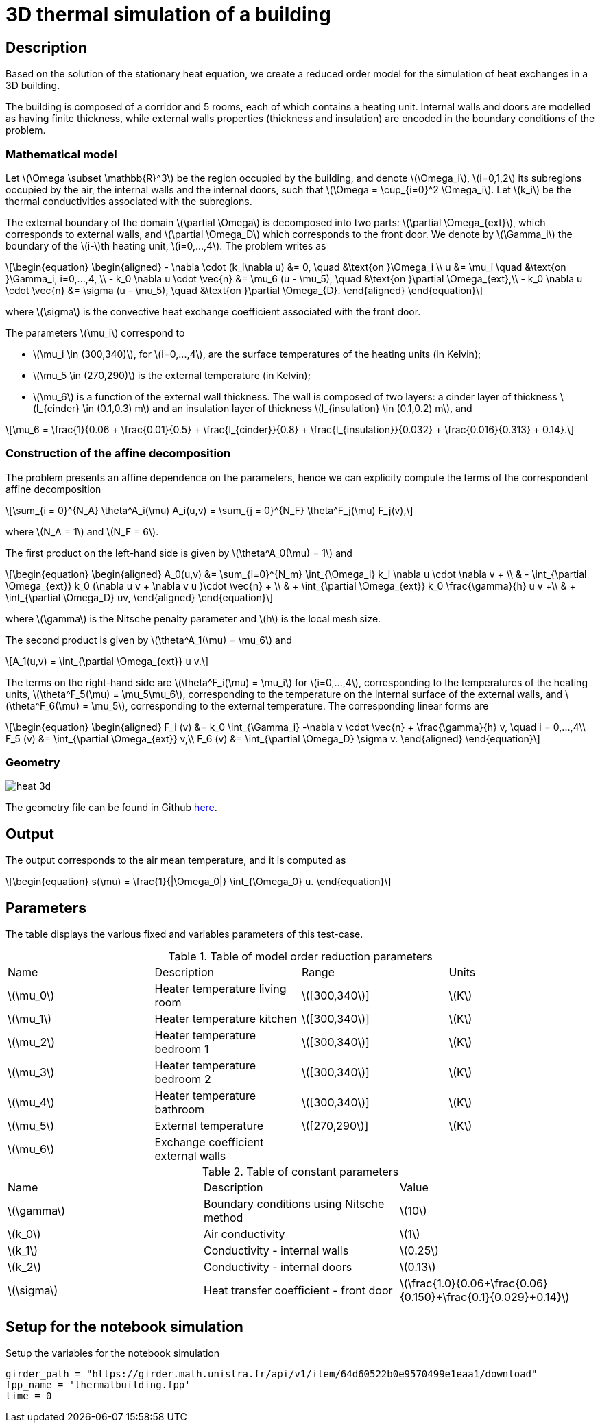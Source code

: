 = 3D thermal simulation of a building
:stem: latexmath
:page-tags: case
:page-illustration: thermalbuilding/3d_building.png
:description: We use a reduced order model for the 3D thermal simulation of a building using the stationary heat equation.
:uri-data: https://github.com/feelpp/feelpp/blob/develop/mor/examples/thermalbuilding/
:page-jupyter: true


== Description

Based on the solution of the stationary heat equation, we create a reduced order model for the simulation of heat exchanges in a 3D building. 

The building is composed of a corridor and 5 rooms, each of which contains a heating unit. Internal walls and doors are modelled as having finite thickness, while external walls properties (thickness and insulation) are encoded in the boundary conditions of the problem.

// Image

=== Mathematical model

Let stem:[\Omega \subset \mathbb{R}^3] be the region occupied by the building, and denote stem:[\Omega_i], stem:[i=0,1,2] its subregions occupied by the air, the internal walls and the internal doors, such that stem:[\Omega = \cup_{i=0}^2 \Omega_i]. Let stem:[k_i] be the thermal conductivities associated with the subregions.

The external boundary of the domain stem:[\partial \Omega] is decomposed into two parts: stem:[\partial \Omega_{ext}], which corresponds to external walls, and stem:[\partial \Omega_D] which corresponds to the front door. We denote by stem:[\Gamma_i] the boundary of the stem:[i-]th heating unit, stem:[i=0,...,4]. The problem writes as

[stem]
++++
\begin{equation}
\begin{aligned}
- \nabla \cdot (k_i\nabla u) &= 0, \quad &\text{on }\Omega_i \\
u &= \mu_i \quad &\text{on }\Gamma_i, i=0,...,4, \\
-  k_0 \nabla u \cdot \vec{n} &= \mu_6 (u - \mu_5), \quad &\text{on }\partial \Omega_{ext},\\
-  k_0 \nabla u \cdot \vec{n} &= \sigma (u - \mu_5), \quad &\text{on }\partial \Omega_{D}.
\end{aligned}
\end{equation}
++++
where stem:[\sigma] is the convective heat exchange coefficient associated with the front door.

The parameters stem:[\mu_i] correspond to 

* stem:[\mu_i \in (300,340)], for stem:[i=0,...,4], are the surface temperatures of the heating units (in Kelvin);
* stem:[\mu_5 \in (270,290)] is the external temperature (in Kelvin);
* stem:[\mu_6] is a function of the external wall thickness. The wall is composed of two layers: a cinder layer of thickness stem:[l_{cinder} \in (0.1,0.3) m] and an insulation layer of thickness stem:[l_{insulation} \in (0.1,0.2) m], and

[stem]
++++
\mu_6 = \frac{1}{0.06 + \frac{0.01}{0.5} + \frac{l_{cinder}}{0.8} + \frac{l_{insulation}}{0.032} + \frac{0.016}{0.313} + 0.14}.
++++

=== Construction of the affine decomposition

The problem presents an affine dependence on the parameters, hence we can explicity compute the terms of the correspondent affine decomposition

[stem]
++++
\sum_{i = 0}^{N_A} \theta^A_i(\mu) A_i(u,v) = \sum_{j = 0}^{N_F} \theta^F_j(\mu) F_j(v),
++++
where stem:[N_A = 1] and stem:[N_F = 6].

The first product on the left-hand side is given by stem:[\theta^A_0(\mu) = 1] and 

[stem]
++++
\begin{equation}
\begin{aligned}
A_0(u,v) &= \sum_{i=0}^{N_m} \int_{\Omega_i} k_i \nabla u \cdot \nabla v + \\
 & - \int_{\partial \Omega_{ext}} k_0 (\nabla u v + \nabla v u )\cdot \vec{n} +  \\
 & + \int_{\partial \Omega_{ext}} k_0 \frac{\gamma}{h} u v  +\\
 & + \int_{\partial \Omega_D} uv, 
\end{aligned}
\end{equation}
++++ 

where stem:[\gamma] is the Nitsche penalty parameter and stem:[h] is the local mesh size.

The second product is given by stem:[\theta^A_1(\mu) = \mu_6] and

[stem]
++++
A_1(u,v) = \int_{\partial \Omega_{ext}} u v.
++++

The terms on the right-hand side are stem:[\theta^F_i(\mu) = \mu_i] for stem:[i=0,...,4], corresponding to the temperatures of the heating units, stem:[\theta^F_5(\mu) = \mu_5\mu_6], corresponding to the temperature on the internal surface of the external walls, and stem:[\theta^F_6(\mu) = \mu_5], corresponding to the external temperature. The corresponding linear forms are 

[stem]
++++
\begin{equation}
\begin{aligned}
F_i (v) &= k_0 \int_{\Gamma_i} -\nabla v \cdot \vec{n} + \frac{\gamma}{h} v, \quad i = 0,...,4\\
F_5 (v) &= \int_{\partial \Omega_{ext}} v,\\
F_6 (v) &= \int_{\partial \Omega_D} \sigma v.
\end{aligned}
\end{equation}
++++

=== Geometry

image::thermalbuilding/heat_3d.png[]

The geometry file can be found in Github link:{uri-data}/thermalbuilding/thermalbuilding.geo[here].

== Output

The output corresponds to the air mean temperature, and it is computed as 

[stem]
++++
\begin{equation}
s(\mu) = \frac{1}{|\Omega_0|} \int_{\Omega_0} u.
\end{equation}
++++

== Parameters

The table displays the various fixed and variables parameters of this test-case.

.Table of model order reduction parameters
[width="100%"]
|=======================================================================
| Name         | Description                    | Range                 | Units
| stem:[\mu_0] | Heater temperature living room | stem:[[300,340]]      | stem:[K]
| stem:[\mu_1] | Heater temperature kitchen     | stem:[[300,340]]      | stem:[K]
| stem:[\mu_2] | Heater temperature bedroom 1   | stem:[[300,340]]      | stem:[K]
| stem:[\mu_3] | Heater temperature bedroom 2   | stem:[[300,340]]      | stem:[K]
| stem:[\mu_4] | Heater temperature bathroom    | stem:[[300,340]]      | stem:[K]
| stem:[\mu_5] | External temperature           | stem:[[270,290]]      | stem:[K]
| stem:[\mu_6] | Exchange coefficient external walls |                  | 
|=======================================================================

.Table of constant parameters
[width="100%"]
|=======================================================================
| Name         | Description                    | Value                 
| stem:[\gamma] | Boundary conditions using Nitsche method | stem:[10]
| stem:[k_0] | Air conductivity     | stem:[1]
| stem:[k_1] | Conductivity - internal walls | stem:[0.25]
| stem:[k_2] | Conductivity - internal doors  | stem:[0.13]
| stem:[\sigma]  | Heat transfer coefficient - front door | stem:[\frac{1.0}{0.06+\frac{0.06}{0.150}+\frac{0.1}{0.029}+0.14}]
|=======================================================================

== Setup for the notebook simulation

.Setup the variables for the notebook simulation
[%dynamic,python]
----
girder_path = "https://girder.math.unistra.fr/api/v1/item/64d60522b0e9570499e1eaa1/download"
fpp_name = 'thermalbuilding.fpp'
time = 0
----


//include::partial$girder_fpp.adoc[]

//include::partial$online_notebook.adoc[]

// == Running the case using a Jupyter notebook

// It is possible to download this page as a Jupyter notebook and run it in an environment that contains a local installation of {feelpp} and its Python wrappers. The offline creation of the reduced basis has already been performed, and an archive is downloaded from Girder. It contains the basis, the model and the configuration files that are necessary for the online simulation.

// .Download the archive from Girder
// [%dynamic,python]
// ----
// import requests
// r=requests.get(girder_path)
// with open(fpp_name,'wb') as f:
//     f.write(r.content)
// ----

// .Create the online model, choose randomly 4 parameter vectors and simulate them using a reduced basis of 10 elements
// [%dynamic,python]
// ----
// import feelpp
// from feelpp.mor import *
// ms=feelpp.mor.MORModels(fpp_name)
// muspace = ms.parameterSpace()
// sampling = muspace.sampling()
// sampling.sample(4, "random")
// r=ms.run(sampling,{"N":10})
// ----

// .Print the outputs and the associated parameter vector
// [%dynamic,python]
// ----
// from pandas import DataFrame as df
// from pandas import options as op
// from pandas import set_option
// outputs={}
// errors={}
// output_dataframes = list()
// errors_dataframes = list()
// for i in range(len(r)):
//     outputs={}
//     errors={}
//     for o in range(len(r[i])):
//         str_time = "Time"
//         str_output = "Output "+str(o)
//         str_error = "Error "+str(o)

//         outputs[str_time] = time
//         outputs[str_output] = np.array(r[i][o].outputs())
//         outputs[str_error] = np.array(r[i][o].errors())


//     output_frame = df(data=outputs)
    

//     set_option('display.float_format', '{:.2E}'.format)    
    
//     output_dataframes.append(output_frame)

// op.display.max_colwidth = 100

// i=0
// for frame in output_dataframes:
//     print("Parameters :",sampling[i])
//     print(frame)
//     print("\n")
//     i=i+1
    
// ----
